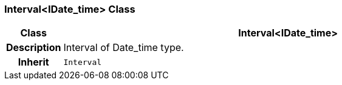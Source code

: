 === Interval<IDate_time> Class

[cols="^1,3,5"]
|===
h|*Class*
2+^h|*Interval<IDate_time>*

h|*Description*
2+a|Interval of Date_time type.

h|*Inherit*
2+|`Interval`

|===
